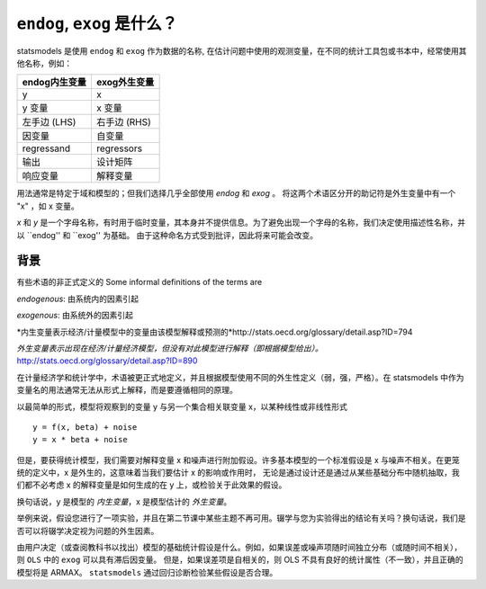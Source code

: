 .. _endog_exog:

``endog``, ``exog`` 是什么？
=================================

statsmodels 是使用 ``endog`` 和 ``exog`` 作为数据的名称, 在估计问题中使用的观测变量，在不同的统计工具包或书本中，经常使用其他名称，例如：

===================== ======================
endog内生变量          exog外生变量
===================== ======================
y                      x
y 变量                 x 变量
左手边 (LHS)           右手边 (RHS)
因变量                 自变量
regressand             regressors
输出                   设计矩阵
响应变量                解释变量
===================== ======================


用法通常是特定于域和模型的；但我们选择几乎全部使用 `endog` 和 `exog` 。 将这两个术语区分开的助记符是外生变量中有一个 "x" ，如 x 变量。

`x` 和 `y` 是一个字母名称，有时用于临时变量，其本身并不提供信息。为了避免出现一个字母的名称，我们决定使用描述性名称，并以 ``endog'' 和 ``exog'' 为基础。
由于这种命名方式受到批评，因此将来可能会改变。


背景
----------

有些术语的非正式定义的
Some informal definitions of the terms are

`endogenous`: 由系统内的因素引起

`exogenous`: 由系统外的因素引起

*内生变量表示经济/计量模型中的变量由该模型解释或预测的*http://stats.oecd.org/glossary/detail.asp?ID=794

*外生变量表示出现在经济/计量经济模型，但没有对此模型进行解释（即根据模型给出）。*  http://stats.oecd.org/glossary/detail.asp?ID=890

在计量经济学和统计学中，术语被更正式地定义，并且根据模型使用不同的外生性定义（弱，强，严格）。在 statsmodels 中作为变量名的用法通常无法从形式上解释，而是要遵循相同的原理。


以最简单的形式，模型将观察到的变量 y 与另一个集合相关联变量 x，以某种线性或非线性形式 ::

   y = f(x, beta) + noise
   y = x * beta + noise

但是，要获得统计模型，我们需要对解释变量 x 和噪声进行附加假设。许多基本模型的一个标准假设是 x 与噪声不相关。在更笼统的定义中，x 是外生的，这意味着当我们要估计 x 的影响或作用时，
无论是通过设计还是通过从某些基础分布中随机抽取，我们都不必考虑 x 的解释变量是如何生成的在 y 上，或检验关于此效果的假设。

换句话说，y 是模型的 *内生变量*，x 是模型估计的 *外生变量*。

举例来说，假设您进行了一项实验，并且在第二节课中某些主题不再可用。辍学与您为实验得出的结论有关吗？换句话说，我们是否可以将辍学决定视为问题的外生因素。

由用户决定（或查阅教科书以找出）模型的基础统计假设是什么。例如，如果误差或噪声项随时间独立分布（或随时间不相关），则 ``OLS`` 中的 ``exog`` 可以具有滞后因变量。
但是，如果误差项是自相关的，则 OLS 不具有良好的统计属性（不一致），并且正确的模型将是 ARMAX。 ``statsmodels`` 通过回归诊断检验某些假设是否合理。


